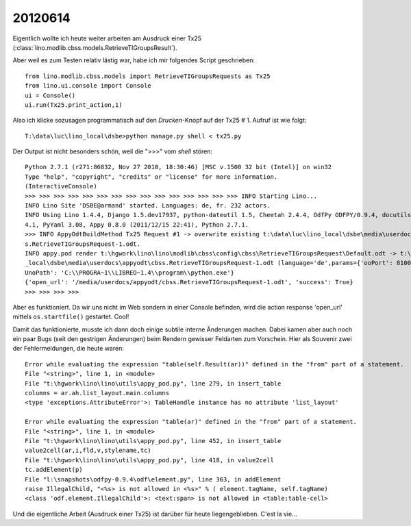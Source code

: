20120614
========

Eigentlich wollte ich heute weiter arbeiten am Ausdruck einer 
Tx25 (:class:`lino.modlib.cbss.models.RetrieveTIGroupsResult`).

Aber weil es zum Testen relativ lästig war, habe ich mir folgendes Script geschrieben::

  from lino.modlib.cbss.models import RetrieveTIGroupsRequests as Tx25
  from lino.ui.console import Console
  ui = Console()
  ui.run(Tx25.print_action,1)

Also ich klicke sozusagen programmatisch auf den `Drucken`-Knopf auf der Tx25 # 1.
Aufruf ist wie folgt::

  T:\data\luc\lino_local\dsbe>python manage.py shell < tx25.py

Der Output ist nicht besonders schön, weil die ">>>" vom `shell` stören::

  Python 2.7.1 (r271:86832, Nov 27 2010, 18:30:46) [MSC v.1500 32 bit (Intel)] on win32
  Type "help", "copyright", "credits" or "license" for more information.
  (InteractiveConsole)
  >>> >>> >>> >>> >>> >>> >>> >>> >>> >>> >>> >>> >>> >>> >>> INFO Starting Lino...
  INFO Lino Site 'DSBE@armand' started. Languages: de, fr. 232 actors.
  INFO Using Lino 1.4.4, Django 1.5.dev17937, python-dateutil 1.5, Cheetah 2.4.4, OdfPy ODFPY/0.9.4, docutils 0.7, suds 0.
  4.1, PyYaml 3.08, Appy 0.8.0 (2011/12/15 22:41), Python 2.7.1.
  >>> INFO AppyOdtBuildMethod Tx25 Request #1 -> overwrite existing t:\data\luc\lino_local\dsbe\media\userdocs\appyodt\cbs
  s.RetrieveTIGroupsRequest-1.odt.
  INFO appy.pod render t:\hgwork\lino\lino\modlib\cbss\config\cbss\RetrieveTIGroupsRequest\Default.odt -> t:\data\luc\lino
  _local\dsbe\media\userdocs\appyodt\cbss.RetrieveTIGroupsRequest-1.odt (language='de',params={'ooPort': 8100, 'pythonWith
  UnoPath': 'C:\\PROGRA~1\\LIBREO~1.4\\program\\python.exe'}
  {'open_url': '/media/userdocs/appyodt/cbss.RetrieveTIGroupsRequest-1.odt', 'success': True}
  >>> >>> >>> >>>

Aber es funktioniert. Da wir uns nicht im Web sondern in einer Console befinden, wird die 
action response 'open_url' mittels ``os.startfile()`` gestartet. Cool!

Damit das funktionierte, musste ich dann doch einige subtile interne Änderungen machen. 
Dabei kamen aber auch noch ein paar Bugs (seit den gestrigen Änderungen) 
beim Rendern gewisser Feldarten zum Vorschein.
Hier als Souvenir zwei der Fehlermeldungen, die heute waren::

  Error while evaluating the expression "table(self.Result(ar))" defined in the "from" part of a statement.
  File "<string>", line 1, in <module>
  File "t:\hgwork\lino\lino\utils\appy_pod.py", line 279, in insert_table
  columns = ar.ah.list_layout.main.columns
  <type 'exceptions.AttributeError'>: TableHandle instance has no attribute 'list_layout'

  Error while evaluating the expression "table(ar)" defined in the "from" part of a statement.
  File "<string>", line 1, in <module>
  File "t:\hgwork\lino\lino\utils\appy_pod.py", line 452, in insert_table
  value2cell(ar,i,fld,v,stylename,tc)
  File "t:\hgwork\lino\lino\utils\appy_pod.py", line 418, in value2cell
  tc.addElement(p)
  File "l:\snapshots\odfpy-0.9.4\odf\element.py", line 363, in addElement
  raise IllegalChild, "<%s> is not allowed in <%s>" % ( element.tagName, self.tagName)
  <class 'odf.element.IllegalChild'>: <text:span> is not allowed in <table:table-cell>
  
Und die eigentliche Arbeit (Ausdruck einer 
Tx25) ist darüber für heute liegengeblieben. C'est la vie...
